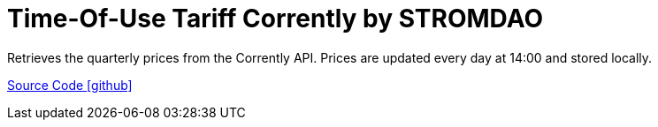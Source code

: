 = Time-Of-Use Tariff Corrently by STROMDAO

Retrieves the quarterly prices from the Corrently API. Prices are updated every day at 14:00 and stored locally.

https://github.com/OpenEMS/openems/tree/develop/io.openems.edge.timeofusetariff.corrently[Source Code icon:github[]]
